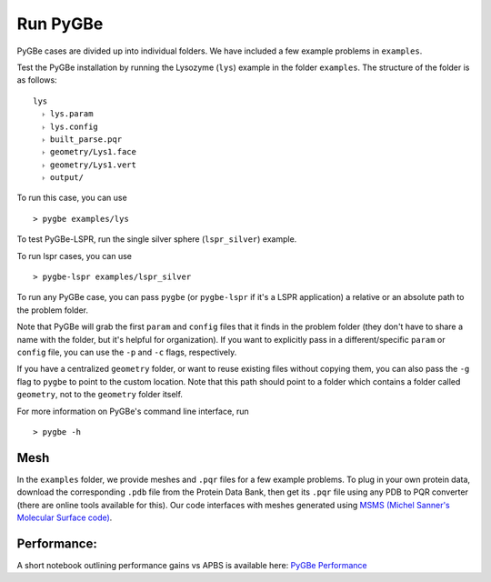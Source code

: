 Run PyGBe
---------

PyGBe cases are divided up into individual folders. We have included a
few example problems in ``examples``.

Test the PyGBe installation by running the Lysozyme (``lys``) example in
the folder ``examples``. The structure of the folder is as follows:

::

    lys
      ˫ lys.param
      ˫ lys.config
      ˫ built_parse.pqr
      ˫ geometry/Lys1.face
      ˫ geometry/Lys1.vert
      ˫ output/

To run this case, you can use

::

    > pygbe examples/lys

To test PyGBe-LSPR, run the single silver sphere (``lspr_silver``) example.

To run lspr cases, you can use

::

    > pygbe-lspr examples/lspr_silver

To run any PyGBe case, you can pass ``pygbe`` (or ``pygbe-lspr`` if it's a LSPR
application) a relative or an absolute path to the problem folder.

Note that PyGBe will grab the first ``param`` and ``config`` files that
it finds in the problem folder (they don't have to share a name with the
folder, but it's helpful for organization). If you want to explicitly
pass in a different/specific ``param`` or ``config`` file, you can use
the ``-p`` and ``-c`` flags, respectively.

If you have a centralized ``geometry`` folder, or want to reuse existing
files without copying them, you can also pass the ``-g`` flag to
``pygbe`` to point to the custom location. Note that this path should
point to a folder which contains a folder called ``geometry``, not to
the ``geometry`` folder itself.

For more information on PyGBe's command line interface, run

::

    > pygbe -h

Mesh
~~~~

In the ``examples`` folder, we provide meshes and ``.pqr`` files for a
few example problems. To plug in your own protein data, download the
corresponding ``.pdb`` file from the Protein Data Bank, then get its
``.pqr`` file using any PDB to PQR converter (there are online tools
available for this). Our code interfaces with meshes generated using
`MSMS (Michel Sanner's Molecular Surface
code) <http://mgltools.scripps.edu/packages/MSMS>`__.

Performance:
~~~~~~~~~~~~

A short notebook outlining performance gains vs APBS is available here:
`PyGBe
Performance <https://github.com/barbagroup/pygbe/blob/master/performance/PyGBe%20Performance.ipynb>`__

